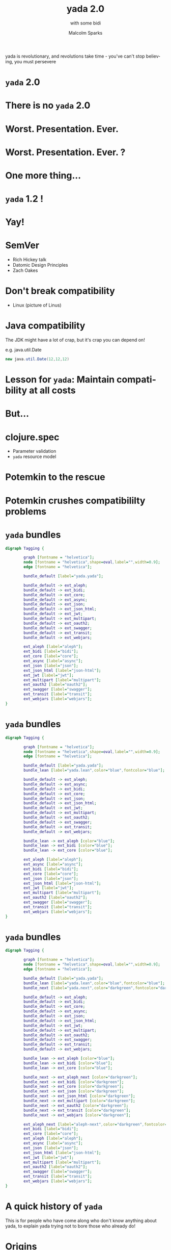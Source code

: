 #+EXPORT_EXCLUDE_TAGS:  noexport
#+AUTHOR:               Malcolm Sparks
#+EMAIL:                @malcolmsparks
#+TITLE:                yada 2.0
#+SUBTITLE: with some bidi
#+LANGUAGE:             en
#+OPTIONS:              toc:nil
#+OPTIONS:              reveal_center:t reveal_progress:nil reveal_history:t reveal_control:nil
#+OPTIONS:              reveal_mathjax:nil reveal_rolling_links:nil reveal_keyboard:t reveal_overview:t num:nil
#+OPTIONS:              width:1600 height:900
#+REVEAL_HLEVEL:        1
#+REVEAL_MARGIN:        0.0
#+REVEAL_MIN_SCALE:     1.0
#+REVEAL_MAX_SCALE:     1.8
#+REVEAL_THEME:         juxt-dark
#+REVEAL_TRANS:         none
#+REVEAL_SPEED:         fast
#+REVEAL_ROOT:          static
#+REVEAL_PLUGINS: (highlight markdown notes pdf)
#+REVEAL_EXTRA_CSS: static/css/yada-1.2.css

#+BEGIN_NOTES
yada is revolutionary, and revolutions take time - you've can't stop believing, you must persevere
#+END_NOTES

* ~yada~ 2.0

* There is no ~yada~ 2.0
  :PROPERTIES:
  :reveal_background: #880808
  :reveal_extra_attr: class="juxt_dark-bg juxt_jumbo"
  :END:

* Worst. Presentation. Ever.

* Worst. Presentation. Ever. ?

* One more thing...

* ~yada~ 1.2 !

* Yay!

* SemVer

- Rich Hickey talk
- Datomic Design Principles
- Zach Oakes

* Don't break compatibility

- Linux (picture of Linus)

* Java compatibility

#+BEGIN_NOTES
The JDK might have a lot of crap, but it's crap you can depend on!

e.g. java.util.Date
#+END_NOTES

#+BEGIN_SRC java
new java.util.Date(12,12,12)
#+END_SRC

* Lesson for ~yada~: Maintain compatibility at all costs

* But...

* clojure.spec

- Parameter validation
- ~yada~ resource model

* Potemkin to the rescue
  :PROPERTIES:
  :reveal_background: ./static/assets/potemkin.jpg
  :reveal_background_size: 50%
  :reveal_extra_attr: class="juxt_hide-heading"
  :END:

* Potemkin crushes compatibililty problems

* ~yada~ bundles

#+BEGIN_SRC dot :file yada-bundles-1.png :cmdline -Kdot -Tpng
  digraph Tagging {

          graph [fontname = "helvetica"];
          node [fontname = "helvetica",shape=oval,label="",width=0.9];
          edge [fontname = "helvetica"];

          bundle_default [label="yada.yada"];

          bundle_default -> ext_aleph;
          bundle_default -> ext_bidi;
          bundle_default -> ext_core;
          bundle_default -> ext_async;
          bundle_default -> ext_json;
          bundle_default -> ext_json_html;
          bundle_default -> ext_jwt;
          bundle_default -> ext_multipart;
          bundle_default -> ext_oauth2;
          bundle_default -> ext_swagger;
          bundle_default -> ext_transit;
          bundle_default -> ext_webjars;

          ext_aleph [label="aleph"];
          ext_bidi [label="bidi"];
          ext_core [label="core"];
          ext_async [label="async"];
          ext_json [label="json"];
          ext_json_html [label="json-html"];
          ext_jwt [label="jwt"];
          ext_multipart [label="multipart"];
          ext_oauth2 [label="oauth2"];
          ext_swagger [label="swagger"];
          ext_transit [label="transit"];
          ext_webjars [label="webjars"];
  }
#+END_SRC

* ~yada~ bundles

#+BEGIN_SRC dot :file yada-bundles-2.png :cmdline -Kdot -Tpng
  digraph Tagging {

          graph [fontname = "helvetica"];
          node [fontname = "helvetica",shape=oval,label="",width=0.9];
          edge [fontname = "helvetica"];

          bundle_default [label="yada.yada"];
          bundle_lean [label="yada.lean",color="blue",fontcolor="blue"];

          bundle_default -> ext_aleph;
          bundle_default -> ext_async;
          bundle_default -> ext_bidi;
          bundle_default -> ext_core;
          bundle_default -> ext_json;
          bundle_default -> ext_json_html;
          bundle_default -> ext_jwt;
          bundle_default -> ext_multipart;
          bundle_default -> ext_oauth2;
          bundle_default -> ext_swagger;
          bundle_default -> ext_transit;
          bundle_default -> ext_webjars;

          bundle_lean -> ext_aleph [color="blue"];
          bundle_lean -> ext_bidi [color="blue"];
          bundle_lean -> ext_core [color="blue"];

          ext_aleph [label="aleph"];
          ext_async [label="async"];
          ext_bidi [label="bidi"];
          ext_core [label="core"];
          ext_json [label="json"];
          ext_json_html [label="json-html"];
          ext_jwt [label="jwt"];
          ext_multipart [label="multipart"];
          ext_oauth2 [label="oauth2"];
          ext_swagger [label="swagger"];
          ext_transit [label="transit"];
          ext_webjars [label="webjars"];
  }
#+END_SRC


* ~yada~ bundles

#+BEGIN_SRC dot :file yada-bundles-3.png :cmdline -Kdot -Tpng
  digraph Tagging {

          graph [fontname = "helvetica"];
          node [fontname = "helvetica",shape=oval,label="",width=0.9];
          edge [fontname = "helvetica"];

          bundle_default [label="yada.yada"];
          bundle_lean [label="yada.lean",color="blue",fontcolor="blue"];
          bundle_next [label="yada.next",color="darkgreen",fontcolor="darkgreen"];

          bundle_default -> ext_aleph;
          bundle_default -> ext_bidi;
          bundle_default -> ext_core;
          bundle_default -> ext_async;
          bundle_default -> ext_json;
          bundle_default -> ext_json_html;
          bundle_default -> ext_jwt;
          bundle_default -> ext_multipart;
          bundle_default -> ext_oauth2;
          bundle_default -> ext_swagger;
          bundle_default -> ext_transit;
          bundle_default -> ext_webjars;

          bundle_lean -> ext_aleph [color="blue"];
          bundle_lean -> ext_bidi [color="blue"];
          bundle_lean -> ext_core [color="blue"];

          bundle_next -> ext_aleph_next [color="darkgreen"];
          bundle_next -> ext_bidi [color="darkgreen"];
          bundle_next -> ext_core [color="darkgreen"];
          bundle_next -> ext_json [color="darkgreen"];
          bundle_next -> ext_json_html [color="darkgreen"];
          bundle_next -> ext_multipart [color="darkgreen"];
          bundle_next -> ext_oauth2 [color="darkgreen"];
          bundle_next -> ext_transit [color="darkgreen"];
          bundle_next -> ext_webjars [color="darkgreen"];

          ext_aleph_next [label="aleph-next",color="darkgreen",fontcolor="darkgreen"];
          ext_bidi [label="bidi"];
          ext_core [label="core"];
          ext_aleph [label="aleph"];
          ext_async [label="async"];
          ext_json [label="json"];
          ext_json_html [label="json-html"];
          ext_jwt [label="jwt"];
          ext_multipart [label="multipart"];
          ext_oauth2 [label="oauth2"];
          ext_swagger [label="swagger"];
          ext_transit [label="transit"];
          ext_webjars [label="webjars"];
  }
#+END_SRC








* A quick history of ~yada~

#+BEGIN_NOTES
This is for people who have come along who don't know anything about
yada, to explain yada trying not to bore those who already do!
#+END_NOTES

* Origins

- Introduced to REST around ~2005
- Worked on plugboard, a Clojure-port of WebMachine
- Discovered compojure-rest, and contributed
- Renamed it Liberator
- Spoke about it at London's EuroClojure in 2012

* Async curiousity

#+BEGIN_NOTES
I became async-curious around 2012, particular with David John Hume
#+END_NOTES

- Gave talk on 'Adventures with core.async' at QCon 2014
- David John Hume in audience, got chatting afterwards
- David had a PR prepared to make Liberator fully async - never merged

* 2014 - Reflections on 'On The Market'

- Ring
- Liberator
- fnhouse
- compojure-api

* fnhouse

#+BEGIN_SRC clojure
(defnk $entries$POST
  "Add a new entry to the guestbook"
  {:responses {200 schemas/ClientEntry}}
  [[:request body :- schemas/EntryData]
   [:resources guestbook index]]
  (let [entry-id (swap! index inc)
        indexed-entry (assoc body :index entry-id)]
    (swap! guestbook assoc entry-id indexed-entry)
    {:body indexed-entry}))
#+END_SRC

* compojure-api

* yada

#+BEGIN_NOTES
Conquering
#+END_NOTES

- All the features
- Including all the (good) features from all other libraries (e.g. Swagger)
- All of 'new' HTTP
- Async

* yada: A revolution in design

- Ring (et. alia.): operation model
- Liberator: execution model
- yada: resource model

* yada: Live coding

* yada: An example

#+BEGIN_SRC clojure
  {:access-control
   {:authentication ...}
   :methods
   {:get
    {:produces [{:media-type "text/html" :charset "UTF-8"}
                "application/json" "application/edn"]
     :response (fn [ctx] {:foo :bar})}
    :put
    {:consumes "multipart/form-data"
     :parameters {:form {:foo Keyword}}
     :response (fn [ctx] ...)}}}
#+END_SRC

* /Demo/


* Wrap up: Advantages of the resource model

- Operations in HTTP are /not/ independent
- Critical features of HTTP depend on this!
  - e.g. conditional requests

* ~yada~ Strengths

- Schema-validated resource model
- Response coercion
- Security model
- Async (Netty)
- Uploads (inc. multipart)

* ~yada~ Challenges

- Documentation
- Swagger
- Error handling, stack traces
- Dev versus Prod
- Debugging

* Books!
  :PROPERTIES:
  :reveal_background: ./static/assets/19.jpg
  :reveal_background_size: 100%
  :reveal_extra_attr: class="juxt_dark-bg juxt_hide-heading"
  :END:

#+BEGIN_NOTES
"Books! In a fields of knowledge" - An advertisement for the Soviet-era publisher LENGIZ, designed by A.M. Rodchenko and featuring a portrait of Lilya Brik.

Books are important!

Here's how I build the yada book - over Xmas, I wrote a tool to do it! (procrastination)
#+END_NOTES


* /Demo/

* Dev versus Prod

* Debugging

#+BEGIN_NOTES
TODO: Add liberator debugging diagram
#+END_NOTES

* Missing pieces (HTTP)

* Reactive negotiation

- 300 Multiple Representations

* Cacheing RFC

- ~yada~ built-in cache

* Range requests

- Partial responses

* Proxy server

* HTTP 2.0

* One more thing...

* 2017: The Year of ClojureScript on the Server

* ~yada~ in ClojureScript?

- Macchiato (@yogthos)
- planck
- lumo (cljs on nodejs)

* yada: the revolution so far

- 2014: initiation
- 2015: development
- 2016: production - support on the #slack channels
- 2017: reformation - more fine-tuning

* Thanks!
  :PROPERTIES:
  :reveal_background: ./static/assets/leninbye.jpg
  :reveal_background_size: 100%
  :reveal_extra_attr: class="juxt_dark-bg juxt_hide-heading"
  :END:

* Q&A

- Anything you'd like to see in a future ~yada~?
- Gripes?

* TODO Willy Wonka versus Stalin
(picture of Stalin)
I like to think of the yada community as being a true community of equals. Only I get to review the PRs, which I assure you really is a very open and fair process

* TODO Put picture of Linux in

* TODO Illustrate with pictures
